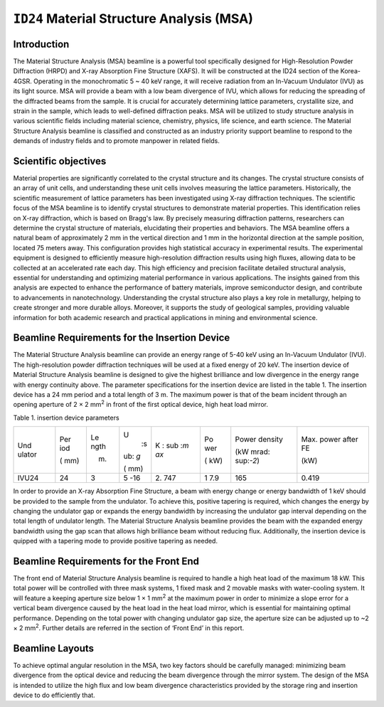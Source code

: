 ``ID24`` Material Structure Analysis (MSA)
=================================

Introduction
-----------

The Material Structure Analysis (MSA) beamline is a powerful tool
specifically designed for High-Resolution Powder Diffraction (HRPD) and
X-ray Absorption Fine Structure (XAFS). It will be constructed at the
ID24 section of the Korea-4GSR. Operating in the monochromatic 5 ~ 40
keV range, it will receive radiation from an In-Vacuum Undulator (IVU)
as its light source. MSA will provide a beam with a low beam divergence
of IVU, which allows for reducing the spreading of the diffracted beams
from the sample. It is crucial for accurately determining lattice
parameters, crystallite size, and strain in the sample, which leads to
well-defined diffraction peaks. MSA will be utilized to study structure
analysis in various scientific fields including material science,
chemistry, physics, life science, and earth science. The Material
Structure Analysis beamline is classified and constructed as an industry
priority support beamline to respond to the demands of industry fields
and to promote manpower in related fields.

Scientific objectives
---------------------

Material properties are significantly correlated to the crystal
structure and its changes. The crystal structure consists of an array of
unit cells, and understanding these unit cells involves measuring the
lattice parameters. Historically, the scientific measurement of lattice
parameters has been investigated using X-ray diffraction techniques. The
scientific focus of the MSA beamline is to identify crystal structures
to demonstrate material properties. This identification relies on X-ray
diffraction, which is based on Bragg's law. By precisely measuring
diffraction patterns, researchers can determine the crystal structure of
materials, elucidating their properties and behaviors. The MSA beamline
offers a natural beam of approximately 2 mm in the vertical direction
and 1 mm in the horizontal direction at the sample position, located 75
meters away. This configuration provides high statistical accuracy in
experimental results. The experimental equipment is designed to
efficiently measure high-resolution diffraction results using high
fluxes, allowing data to be collected at an accelerated rate each day.
This high efficiency and precision facilitate detailed structural
analysis, essential for understanding and optimizing material
performance in various applications. The insights gained from this
analysis are expected to enhance the performance of battery materials,
improve semiconductor design, and contribute to advancements in
nanotechnology. Understanding the crystal structure also plays a key
role in metallurgy, helping to create stronger and more durable alloys.
Moreover, it supports the study of geological samples, providing
valuable information for both academic research and practical
applications in mining and environmental science.

Beamline Requirements for the Insertion Device
---------------------------------------------

The Material Structure Analysis beamline can provide an energy range of
5-40 keV using an In-Vacuum Undulator (IVU). The high-resolution powder
diffraction techniques will be used at a fixed energy of 20 keV. The
insertion device of Material Structure Analysis beamline is designed to
give the highest brilliance and low divergence in the energy range with
energy continuity above. The parameter specifications for the insertion
device are listed in the table 1. The insertion device has a 24 mm
period and a total length of 3 m. The maximum power is that of the beam
incident through an opening aperture of 2 × 2 mm\ :sup:`2` in front of
the first optical device, high heat load mirror.

Table 1. insertion device parameters

+--------+-----+------+-----+-----+-----+-----------+----------------+
| Und    | Per | Le   | U\  | K   | Po  | Power     | Max. power     |
| ulator | iod | ngth |  :s | \ : | wer | density   | after FE       |
|        |     |      | ub: | sub |     |           |                |
|        | (   | (m)  | `g` | :`m | (   | (kW       | (kW)           |
|        | mm) |      |     | ax` | kW) | mrad\ :   |                |
|        |     |      | (   |     |     | sup:`-2`) |                |
|        |     |      | mm) |     |     |           |                |
+--------+-----+------+-----+-----+-----+-----------+----------------+
| IVU24  | 24  | 3    | 5   | 2.  | 1   | 165       | 0.419          |
|        |     |      | -16 | 747 | 7.9 |           |                |
+--------+-----+------+-----+-----+-----+-----------+----------------+

In order to provide an X-ray Absorption Fine Structure, a beam with
energy change or energy bandwidth of 1 keV should be provided to the
sample from the undulator. To achieve this, positive tapering is
required, which changes the energy by changing the undulator gap or
expands the energy bandwidth by increasing the undulator gap interval
depending on the total length of undulator length. The Material
Structure Analysis beamline provides the beam with the expanded energy
bandwidth using the gap scan that allows high brilliance beam without
reducing flux. Additionally, the insertion device is quipped with a
tapering mode to provide positive tapering as needed.

Beamline Requirements for the Front End
---------------------------------------

The front end of Material Structure Analysis beamline is required to
handle a high heat load of the maximum 18 kW. This total power will be
controlled with three mask systems, 1 fixed mask and 2 movable masks
with water-cooling system. It will feature a keeping aperture size below
1 × 1 mm\ :sup:`2` at the maximum power in order to minimize a slope
error for a vertical beam divergence caused by the heat load in the heat
load mirror, which is essential for maintaining optimal performance.
Depending on the total power with changing undulator gap size, the
aperture size can be adjusted up to ~2 × 2 mm\ :sup:`2`. Further details
are referred in the section of ‘Front End’ in this report.

Beamline Layouts
----------------

|image1|

|image2|

To achieve optimal angular resolution in the MSA, two key factors should
be carefully managed: minimizing beam divergence from the optical device
and reducing the beam divergence through the mirror system. The design
of the MSA is intended to utilize the high flux and low beam divergence
characteristics provided by the storage ring and insertion device to do
efficiently that.

.. |image1| image:: ID24_MSA/media/image1.png
   :width: 6.29921in
   :height: 1.45498in
.. |image2| image:: ID24_MSA/media/image1.png
   :width: 6.29921in
   :height: 1.45498in

